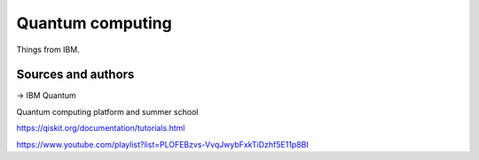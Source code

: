 Quantum computing
=================

Things from IBM.

Sources and authors
-------------------

-> IBM Quantum

Quantum computing platform and summer school

https://qiskit.org/documentation/tutorials.html

https://www.youtube.com/playlist?list=PLOFEBzvs-VvqJwybFxkTiDzhf5E11p8BI
